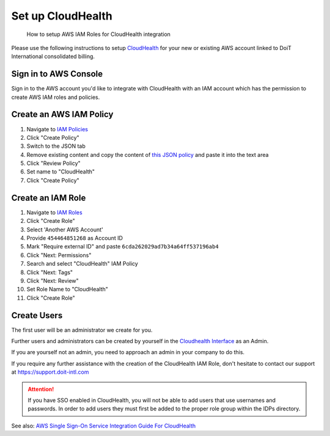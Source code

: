 .. _amazon-web-services_set-up-cloudhealth:

Set up CloudHealth
==================

.. epigraph::

   How to setup AWS IAM Roles for CloudHealth integration

Please use the following instructions to setup `CloudHealth <https://www.cloudhealthtech.com>`__ for your new or existing AWS account linked to DoiT International consolidated billing.

Sign in to AWS Console
----------------------

Sign in to the AWS account you'd like to integrate with CloudHealth with an IAM account which has the permission to create AWS IAM roles and policies.

Create an AWS IAM Policy
------------------------

#. Navigate to `IAM Policies <https://console.aws.amazon.com/iam/home?region=us-east-1#/policies>`__
#. Click "Create Policy"
#. Switch to the JSON tab
#. Remove existing content and copy the content of `this JSON policy <https://storage.googleapis.com/hello-static-assets/cloudhealth/iam-policy.json>`__ and paste it into the text area
#. Click "Review Policy"
#. Set name to "CloudHealth"
#. Click "Create Policy"

Create an IAM Role
------------------

#. Navigate to `IAM Roles <https://console.aws.amazon.com/iam/home?region=us-east-1#/roles>`__
#. Click "Create Role"
#. Select  'Another AWS Account'
#. Provide ``454464851268`` as Account ID
#. Mark "Require external ID" and paste ``6cda262029ad7b34a64ff537196ab4``
#. Click "Next: Permissions"
#. Search and select "CloudHealth" IAM Policy
#. Click "Next: Tags"
#. Click "Next: Review"
#. Set Role Name to "CloudHealth"
#. Click "Create Role"

Create Users
------------

The first user will be an administrator we create for you.

Further users and administrators can be created by yourself in the `Cloudhealth Interface <https://apps.cloudhealthtech.com/users>`__ as an Admin.

If you are yourself not an admin, you need to approach an admin in your company to do this.

If you require any further assistance with the creation of the CloudHealth IAM Role, don't hesitate to contact our support at `https://support.doit-intl.com <https://support.doit-intl.com>`__

.. ATTENTION::

   If you have SSO enabled in CloudHealth, you will not be able to add users that use usernames and passwords. In order to add users they must first be added to the proper role group within the IDPs directory.

.. image:: ../_assets/image\ (130).png
   :alt: Inviting a user in Setup > Users is not possible when SSO is enabled results in an error

.. image:: ../_assets/image\ (129).png
   :alt: SSO in Cloudhealth

See also: `AWS Single Sign-On Service Integration Guide For CloudHealth <https://www.cloudhealthtech.com/blog/aws-single-sign-on-service-integration-guide-for-cloudhealth>`__
